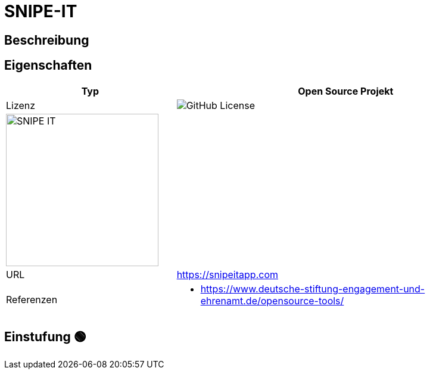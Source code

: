 = SNIPE-IT

== Beschreibung



== Eigenschaften

[%header%footer,cols="1,2a"]
|===
| Typ
| Open Source Projekt

| Lizenz
| image:https://img.shields.io/github/license/snipe/snipe-it[GitHub License]

2+^| image:https://snipeitapp.com/img/logos/snipe-it-logo-xs.png[SNIPE IT,256]


| URL 
| https://snipeitapp.com

| Referenzen
| * https://www.deutsche-stiftung-engagement-und-ehrenamt.de/opensource-tools/

|===

== Einstufung 🟢